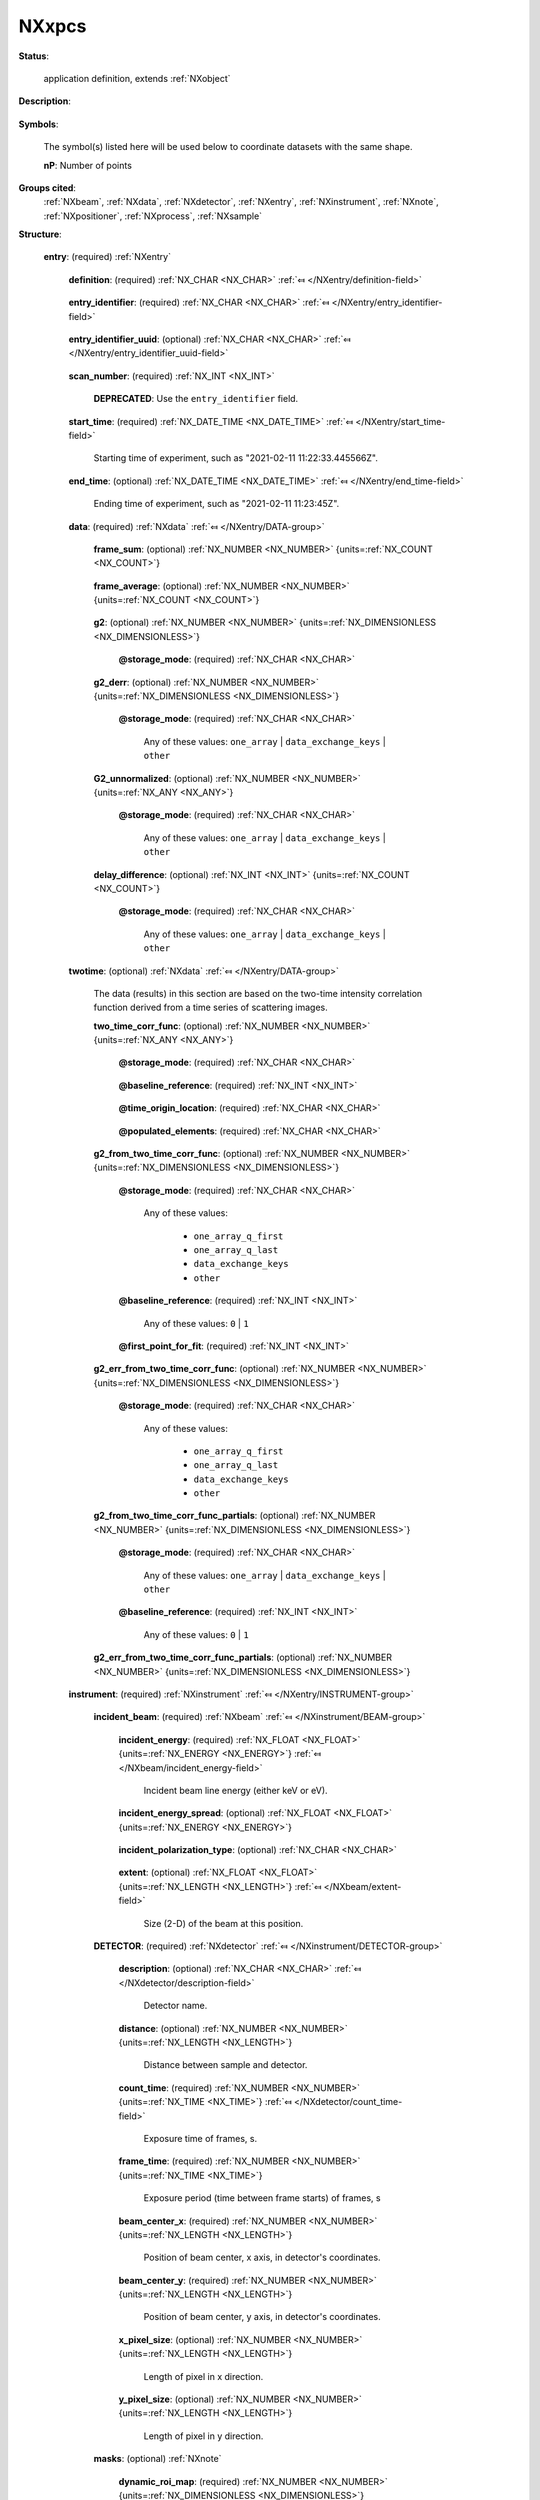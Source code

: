 .. auto-generated by dev_tools.docs.nxdl from the NXDL source contributed_definitions/NXxpcs.nxdl.xml -- DO NOT EDIT

.. index::
    ! NXxpcs (application definition)
    ! xpcs (application definition)
    see: xpcs (application definition); NXxpcs

.. _NXxpcs:

======
NXxpcs
======

**Status**:

  application definition, extends :ref:`NXobject`

**Description**:

  .. collapse:: X-ray Photon Correlation Spectroscopy (XPCS) data (results). ...

      X-ray Photon Correlation Spectroscopy (XPCS) data (results).

      The purpose of ``NXxpcs`` is to document and communicate an accepted vernacular for various XPCS results data
      in order to support development of community software tools.  The definition presented here only
      represents a starting point and contains fields that a common software tool should support for
      community acceptance.

      Additional fields may be added to XPCS results file (either formally or informally).  It is expected
      that this XPCS data will be part of multi-modal data set that could involve e.g., :ref:`NXcanSAS` or
      1D and/or 2D data.

**Symbols**:

  The symbol(s) listed here will be used below to coordinate datasets with the same shape.

  **nP**: Number of points

**Groups cited**:
  :ref:`NXbeam`, :ref:`NXdata`, :ref:`NXdetector`, :ref:`NXentry`, :ref:`NXinstrument`, :ref:`NXnote`, :ref:`NXpositioner`, :ref:`NXprocess`, :ref:`NXsample`

.. index:: NXentry (base class); used in application definition, NXdata (base class); used in application definition, NXinstrument (base class); used in application definition, NXbeam (base class); used in application definition, NXdetector (base class); used in application definition, NXnote (base class); used in application definition, NXsample (base class); used in application definition, NXpositioner (base class); used in application definition, NXprocess (base class); used in application definition

**Structure**:

  .. _/NXxpcs/entry-group:

  **entry**: (required) :ref:`NXentry` 


    .. _/NXxpcs/entry/definition-field:

    .. index:: definition (field)

    **definition**: (required) :ref:`NX_CHAR <NX_CHAR>` :ref:`⤆ </NXentry/definition-field>`

      .. collapse:: Official NeXus NXDL schema to which this file conforms ...

          Official NeXus NXDL schema to which this file conforms

          Obligatory value: ``NXxpcs``

    .. _/NXxpcs/entry/entry_identifier-field:

    .. index:: entry_identifier (field)

    **entry_identifier**: (required) :ref:`NX_CHAR <NX_CHAR>` :ref:`⤆ </NXentry/entry_identifier-field>`

      .. collapse:: **Locally** unique identifier for the experiment (a.k.a. run or scan). ...

          **Locally** unique identifier for the experiment (a.k.a. run or scan).

          * For bluesky users, this is the run's `"scan_id"`.
          * For SPEC users, this is the scan number (``SCAN_N``).

    .. _/NXxpcs/entry/entry_identifier_uuid-field:

    .. index:: entry_identifier_uuid (field)

    **entry_identifier_uuid**: (optional) :ref:`NX_CHAR <NX_CHAR>` :ref:`⤆ </NXentry/entry_identifier_uuid-field>`

      .. collapse:: (optional) UUID identifier for this entry. ...

          (optional) UUID identifier for this entry.

          See the `UUID standard <https://www.rfc-editor.org/rfc/rfc4122.html>`__ (or
          `wikipedia <https://en.wikipedia.org/wiki/Universally_unique_identifier>`__)
          for more information.

          * For `bluesky <https://blueskyproject.io/>`__ users, this is the
            run's `"uid"` and is expected for that application.
          * Typically, `SPEC <https://certif.com/content/spec/>`__ users will
            not use this field without further engineering.

    .. _/NXxpcs/entry/scan_number-field:

    .. index:: scan_number (field)

    **scan_number**: (required) :ref:`NX_INT <NX_INT>` 


      .. index:: deprecated


      **DEPRECATED**: Use the ``entry_identifier`` field.

      .. collapse:: Scan number (must be an integer). ...

          Scan number (must be an integer).

          NOTE: Link to collection_identifier.

    .. _/NXxpcs/entry/start_time-field:

    .. index:: start_time (field)

    **start_time**: (required) :ref:`NX_DATE_TIME <NX_DATE_TIME>` :ref:`⤆ </NXentry/start_time-field>`

      Starting time of experiment, such as "2021-02-11 11:22:33.445566Z".

    .. _/NXxpcs/entry/end_time-field:

    .. index:: end_time (field)

    **end_time**: (optional) :ref:`NX_DATE_TIME <NX_DATE_TIME>` :ref:`⤆ </NXentry/end_time-field>`

      Ending time of experiment, such as "2021-02-11 11:23:45Z".

    .. _/NXxpcs/entry/data-group:

    **data**: (required) :ref:`NXdata` :ref:`⤆ </NXentry/DATA-group>`

      .. collapse:: The results data captured here are most commonly required for high throughpu ...

          The results data captured here are most commonly required for high throughput, equilibrium dynamics experiments. Data (results)
          describing on-equilibrium dynamics consume more memory resources so these data are separated.

      .. _/NXxpcs/entry/data/frame_sum-field:

      .. index:: frame_sum (field)

      **frame_sum**: (optional) :ref:`NX_NUMBER <NX_NUMBER>` {units=\ :ref:`NX_COUNT <NX_COUNT>`} 

        .. collapse:: Two-dimensional summation along the frames stack. ...

            Two-dimensional summation along the frames stack.

            sum of intensity v. time (in the units of "frames")

      .. _/NXxpcs/entry/data/frame_average-field:

      .. index:: frame_average (field)

      **frame_average**: (optional) :ref:`NX_NUMBER <NX_NUMBER>` {units=\ :ref:`NX_COUNT <NX_COUNT>`} 

        .. collapse:: Two-dimensional average along the frames stack. ...

            Two-dimensional average along the frames stack.

            average intensity v. time (in the units of "frames")

      .. _/NXxpcs/entry/data/g2-field:

      .. index:: g2 (field)

      **g2**: (optional) :ref:`NX_NUMBER <NX_NUMBER>` {units=\ :ref:`NX_DIMENSIONLESS <NX_DIMENSIONLESS>`} 

        .. collapse:: normalized intensity auto-correlation function, see Lumma, Rev. Sci. Instr ...

            normalized intensity auto-correlation function, see Lumma, Rev. Sci. Instr. (2000), Eq 1

            ..  math:: g_2(\boldsymbol Q,t) = \frac{ \langle I(\boldsymbol Q,t\prime) I(\boldsymbol Q,t\prime + t) \rangle }{ \langle I(\boldsymbol Q,t\prime)\rangle^2 }; t > 0

            Typically, :math:`g_2` is a quantity calculated for a group of pixels representing a specific
            region of reciprocal space.  These groupings, or bins, are generically described as :math:`q`. Some
            open-source XPCS libraries refer to these bins as "rois", which are not to be confused with
            EPICS AreaDetector ROI. See usage guidelines for q_lists and roi_maps within a mask.  [#]_

            In short, :math:`g_2` should be ordered according to the roi_map value.  In principle, any format is acceptable if
            the data and its axes are self-describing as per NeXus recommendations. However, the data is preferred in one
            of the following two formats:

            * iterable list of linked files (or keys) for each :math:`g_2` with 1 file (key) per :math:`q`, where `q` is called by the nth roi_map value
            * 2D array [#]_ with shape (:math:`g_2`, :math:`q`), where `q` is represented by the nth roi_map value, not the value `q` value

            Note it is expected that "g2" and all quantities following it will be of the same length.

            Other formats are acceptable with sufficient axes description.

            See references below for related implementation information:

            .. [#] mask: ``NXxpcs:/entry/instrument/masks-group``
            .. [#] NeXus 2-D data and axes: https://manual.nexusformat.org/classes/base_classes/NXdata.html#nxdata

        .. _/NXxpcs/entry/data/g2@storage_mode-attribute:

        .. index:: storage_mode (field attribute)

        **@storage_mode**: (required) :ref:`NX_CHAR <NX_CHAR>` 

          .. collapse:: storage_mode describes the format of the data to be loaded ...

              storage_mode describes the format of the data to be loaded

              We encourage the documentation of other formats not represented here.

              * one array representing entire data set ("one_array")
              * data exchange format with each key representing one ``q`` by its corresponding roi_map value ("data_exchange_keys")

              Any of these values: ``one_array`` | ``data_exchange_keys`` | ``other``

      .. _/NXxpcs/entry/data/g2_derr-field:

      .. index:: g2_derr (field)

      **g2_derr**: (optional) :ref:`NX_NUMBER <NX_NUMBER>` {units=\ :ref:`NX_DIMENSIONLESS <NX_DIMENSIONLESS>`} 

        .. collapse:: error values for the :math:`g_2` values. ...

            error values for the :math:`g_2` values.

            The derivation of the error is left up to the implemented code. Symmetric error will be
            expected (:math:`\pm` error).  The data should be in the same format as ``g2``.

        .. _/NXxpcs/entry/data/g2_derr@storage_mode-attribute:

        .. index:: storage_mode (field attribute)

        **@storage_mode**: (required) :ref:`NX_CHAR <NX_CHAR>` 


          Any of these values: ``one_array`` | ``data_exchange_keys`` | ``other``

      .. _/NXxpcs/entry/data/G2_unnormalized-field:

      .. index:: G2_unnormalized (field)

      **G2_unnormalized**: (optional) :ref:`NX_NUMBER <NX_NUMBER>` {units=\ :ref:`NX_ANY <NX_ANY>`} 

        .. collapse:: unnormalized intensity auto-correlation function. ...

            unnormalized intensity auto-correlation function.

            Specifically, ``g2`` without the denominator.  The data should be in the same format as ``g2``.


        .. _/NXxpcs/entry/data/G2_unnormalized@storage_mode-attribute:

        .. index:: storage_mode (field attribute)

        **@storage_mode**: (required) :ref:`NX_CHAR <NX_CHAR>` 


          Any of these values: ``one_array`` | ``data_exchange_keys`` | ``other``

      .. _/NXxpcs/entry/data/delay_difference-field:

      .. index:: delay_difference (field)

      **delay_difference**: (optional) :ref:`NX_INT <NX_INT>` {units=\ :ref:`NX_COUNT <NX_COUNT>`} 

        .. collapse:: delay_difference (also known as delay or lag step) ...

            delay_difference (also known as delay or lag step)

            This is quantized difference so that the "step" between two consecutive
            frames is one frame (or step ``= dt = 1 frame``)

            It is the "quantized" delay time corresponding to the ``g2`` values.

            The unit of delay_differences is ``NX_INT`` for units of frames (i.e., integers) preferred,
            refer to :ref:`NXdetector` for conversion to time units.

        .. _/NXxpcs/entry/data/delay_difference@storage_mode-attribute:

        .. index:: storage_mode (field attribute)

        **@storage_mode**: (required) :ref:`NX_CHAR <NX_CHAR>` 


          Any of these values: ``one_array`` | ``data_exchange_keys`` | ``other``

    .. _/NXxpcs/entry/twotime-group:

    **twotime**: (optional) :ref:`NXdata` :ref:`⤆ </NXentry/DATA-group>`

      The data (results) in this section are based on the two-time intensity correlation function derived from a time series of scattering images.

      .. _/NXxpcs/entry/twotime/two_time_corr_func-field:

      .. index:: two_time_corr_func (field)

      **two_time_corr_func**: (optional) :ref:`NX_NUMBER <NX_NUMBER>` {units=\ :ref:`NX_ANY <NX_ANY>`} 

        .. collapse:: two-time correlation of speckle intensity for a given q-bin or roi (repres ...

            two-time correlation of speckle intensity for a given q-bin or roi (represented by the nth roi_map value)

            See Fluerasu, Phys Rev E (2007), Eq 1 and Sutton, Optics Express (2003) for an early
            description applied to X-ray scattering:

            .. math:: C(\boldsymbol Q, t_1, t_2) = \frac{ \langle I(\boldsymbol Q, t_1)I(\boldsymbol Q, t_2)\rangle }{ \langle I(\boldsymbol Q,t_1)\rangle \langle I(\boldsymbol Q,t_2)\rangle }

            in which time is quantized by frames. In principle, any data format is acceptable if
            the data and its axes are self-describing as per NeXus recommendations. However, the data is preferred in one
            of the following two formats:

            * iterable list of linked files (or keys) for each q-bin called by the nth roi_map value. data for each bin is a 2D array
            * 3D array with shape (frames, frames, q) or (q, frames, frames), where :math:`q` is represented by the nth roi_map value, not the value `q` value

            The computation of this result can be customized.  These customizations can affect subsequently derived results (below).  The
            following attributes will be used to manage the customization.

            * Other normalization methods may be applied, but the method will not be specified in this
              definition. Some of these normalization methods result in a baseline value of ``0``, not ``1``.

            * The various software libraries use different programming languages.  Therefore, we need to
              specify the ``time = 0`` origin location of the 2D array for each :math:`q`.

            * A method to reduce data storage needs is to only record half of the 2D array by populating
              array elements above or below the array diagonal.


        .. _/NXxpcs/entry/twotime/two_time_corr_func@storage_mode-attribute:

        .. index:: storage_mode (field attribute)

        **@storage_mode**: (required) :ref:`NX_CHAR <NX_CHAR>` 

          .. collapse:: storage_mode describes the format of the data to be loaded ...

              storage_mode describes the format of the data to be loaded

              We encourage the documention of other formats represented here.

              Any of these values:

                * ``one_array_q_first``

                * ``one_array_q_last``

                * ``data_exchange_keys``

                * ``other``


        .. _/NXxpcs/entry/twotime/two_time_corr_func@baseline_reference-attribute:

        .. index:: baseline_reference (field attribute)

        **@baseline_reference**: (required) :ref:`NX_INT <NX_INT>` 

          .. collapse:: baseline is the expected value of a full decorrelation ...

              baseline is the expected value of a full decorrelation

              The baseline is a constant value added to the functional form of the auto-correlation
              function. This value is required.

              Any of these values: ``0`` | ``1``

        .. _/NXxpcs/entry/twotime/two_time_corr_func@time_origin_location-attribute:

        .. index:: time_origin_location (field attribute)

        **@time_origin_location**: (required) :ref:`NX_CHAR <NX_CHAR>` 

          .. collapse:: time_origin_location is the location of the origin ...

              time_origin_location is the location of the origin

              Any of these values: ``upper_left`` | ``lower_left``

        .. _/NXxpcs/entry/twotime/two_time_corr_func@populated_elements-attribute:

        .. index:: populated_elements (field attribute)

        **@populated_elements**: (required) :ref:`NX_CHAR <NX_CHAR>` 

          .. collapse:: populated_elements describe the elements of the 2D array that are popula ...

              populated_elements describe the elements of the 2D array that are populated with data

              Any of these values: ``all`` | ``upper_half`` | ``lower_half``

      .. _/NXxpcs/entry/twotime/g2_from_two_time_corr_func-field:

      .. index:: g2_from_two_time_corr_func (field)

      **g2_from_two_time_corr_func**: (optional) :ref:`NX_NUMBER <NX_NUMBER>` {units=\ :ref:`NX_DIMENSIONLESS <NX_DIMENSIONLESS>`} 

        .. collapse:: frame weighted average along the diagonal direction in ``two_time_corr_fun ...

            frame weighted average along the diagonal direction in ``two_time_corr_func``

            The data format and description should be consistent with that found in "/NXxpcs/entry/data/g2"

            * iterable list of linked files for each :math:`g_2` with 1 file per :math:`q`
            * 2D array with shape (:math:`g_2`, :math:`q`)

            Note that delay_difference is not included here because it is derived from the shape of
            extracted :math:`g_2` because all frames are considered, which is not necessarily the case for :math:`g_2`.

            The computation of this result can be customized.  The customization can affect the fitting required to extract quantitative results.  The
            following attributes will be used to manage the customization.


        .. _/NXxpcs/entry/twotime/g2_from_two_time_corr_func@storage_mode-attribute:

        .. index:: storage_mode (field attribute)

        **@storage_mode**: (required) :ref:`NX_CHAR <NX_CHAR>` 


          Any of these values:

            * ``one_array_q_first``

            * ``one_array_q_last``

            * ``data_exchange_keys``

            * ``other``


        .. _/NXxpcs/entry/twotime/g2_from_two_time_corr_func@baseline_reference-attribute:

        .. index:: baseline_reference (field attribute)

        **@baseline_reference**: (required) :ref:`NX_INT <NX_INT>` 


          Any of these values: ``0`` | ``1``

        .. _/NXxpcs/entry/twotime/g2_from_two_time_corr_func@first_point_for_fit-attribute:

        .. index:: first_point_for_fit (field attribute)

        **@first_point_for_fit**: (required) :ref:`NX_INT <NX_INT>` 

          .. collapse:: first_point_for_fit describes if the first point should or should not be ...

              first_point_for_fit describes if the first point should or should not be used in fitting the functional form of the dynamics to extract quantitative time-scale information.

              The first_point_for_fit is True ("1") or False ("0"). This value is required.

              Any of these values: ``0`` | ``1``

      .. _/NXxpcs/entry/twotime/g2_err_from_two_time_corr_func-field:

      .. index:: g2_err_from_two_time_corr_func (field)

      **g2_err_from_two_time_corr_func**: (optional) :ref:`NX_NUMBER <NX_NUMBER>` {units=\ :ref:`NX_DIMENSIONLESS <NX_DIMENSIONLESS>`} 

        .. collapse:: error values for the :math:`g_2` values. ...

            error values for the :math:`g_2` values.

            The derivation of the error is left up to the implemented code. Symmetric error will be
            expected (:math:`\pm` error).

        .. _/NXxpcs/entry/twotime/g2_err_from_two_time_corr_func@storage_mode-attribute:

        .. index:: storage_mode (field attribute)

        **@storage_mode**: (required) :ref:`NX_CHAR <NX_CHAR>` 


          Any of these values:

            * ``one_array_q_first``

            * ``one_array_q_last``

            * ``data_exchange_keys``

            * ``other``


      .. _/NXxpcs/entry/twotime/g2_from_two_time_corr_func_partials-field:

      .. index:: g2_from_two_time_corr_func_partials (field)

      **g2_from_two_time_corr_func_partials**: (optional) :ref:`NX_NUMBER <NX_NUMBER>` {units=\ :ref:`NX_DIMENSIONLESS <NX_DIMENSIONLESS>`} 

        .. collapse:: subset of frame weighted average along the diagonal direction in ``two_tim ...

            subset of frame weighted average along the diagonal direction in ``two_time_corr_func``

            Time slicing along the diagonal can be very sophisticated.  This entry currently assumes
            equal frame-binning. The data formats are highly dependent on the implantation of various analysis libraries.
            In principle, any data format is acceptable if the data and its axes are self describing as per NeXus
            recommendations. However, the data is preferred in one of the following two formats:

            * iterable list of linked files (or keys) for each partial :math:`g_2` of each q-bin represented by the roi_map value
            * 3D array with shape (:math:`g_2`, :math:`q`, nth_partial)

            Note that delay_difference is not included here because it is derived from the shape of
            extracted :math:`g_2`.


        .. _/NXxpcs/entry/twotime/g2_from_two_time_corr_func_partials@storage_mode-attribute:

        .. index:: storage_mode (field attribute)

        **@storage_mode**: (required) :ref:`NX_CHAR <NX_CHAR>` 


          Any of these values: ``one_array`` | ``data_exchange_keys`` | ``other``

        .. _/NXxpcs/entry/twotime/g2_from_two_time_corr_func_partials@baseline_reference-attribute:

        .. index:: baseline_reference (field attribute)

        **@baseline_reference**: (required) :ref:`NX_INT <NX_INT>` 


          Any of these values: ``0`` | ``1``

      .. _/NXxpcs/entry/twotime/g2_err_from_two_time_corr_func_partials-field:

      .. index:: g2_err_from_two_time_corr_func_partials (field)

      **g2_err_from_two_time_corr_func_partials**: (optional) :ref:`NX_NUMBER <NX_NUMBER>` {units=\ :ref:`NX_DIMENSIONLESS <NX_DIMENSIONLESS>`} 

        .. collapse:: error values for the :math:`g_2` values. ...

            error values for the :math:`g_2` values.

            The derivation of the error is left up to the implemented code. Symmetric error will be
            expected (:math:`\pm` error).

    .. _/NXxpcs/entry/instrument-group:

    **instrument**: (required) :ref:`NXinstrument` :ref:`⤆ </NXentry/INSTRUMENT-group>`

      .. collapse:: XPCS instrument Metadata. ...

          XPCS instrument Metadata.

          Objects can be entered here directly or linked from other
          objects in the NeXus file (such as within ``/entry/instrument``).

      .. _/NXxpcs/entry/instrument/incident_beam-group:

      **incident_beam**: (required) :ref:`NXbeam` :ref:`⤆ </NXinstrument/BEAM-group>`


        .. _/NXxpcs/entry/instrument/incident_beam/incident_energy-field:

        .. index:: incident_energy (field)

        **incident_energy**: (required) :ref:`NX_FLOAT <NX_FLOAT>` {units=\ :ref:`NX_ENERGY <NX_ENERGY>`} :ref:`⤆ </NXbeam/incident_energy-field>`

          Incident beam line energy (either keV or eV).

        .. _/NXxpcs/entry/instrument/incident_beam/incident_energy_spread-field:

        .. index:: incident_energy_spread (field)

        **incident_energy_spread**: (optional) :ref:`NX_FLOAT <NX_FLOAT>` {units=\ :ref:`NX_ENERGY <NX_ENERGY>`} 

          .. collapse:: Spread of incident beam line energy (either keV or eV). This quantity is ...

              Spread of incident beam line energy (either keV or eV). This quantity is otherwise known
              as the energy resolution, which is related to the longitudinal coherence length.

        .. _/NXxpcs/entry/instrument/incident_beam/incident_polarization_type-field:

        .. index:: incident_polarization_type (field)

        **incident_polarization_type**: (optional) :ref:`NX_CHAR <NX_CHAR>` 

          .. collapse:: Terse description of the incident beam polarization. ...

              Terse description of the incident beam polarization.

              The value can be plain text, such as ``vertical``, ``C+``,
              ``circular left``.

        .. _/NXxpcs/entry/instrument/incident_beam/extent-field:

        .. index:: extent (field)

        **extent**: (optional) :ref:`NX_FLOAT <NX_FLOAT>` {units=\ :ref:`NX_LENGTH <NX_LENGTH>`} :ref:`⤆ </NXbeam/extent-field>`

          Size (2-D) of the beam at this position.

      .. _/NXxpcs/entry/instrument/DETECTOR-group:

      **DETECTOR**: (required) :ref:`NXdetector` :ref:`⤆ </NXinstrument/DETECTOR-group>`

        .. collapse:: XPCS data is typically produced by area detector (likely EPICS AreaDetecto ...

            XPCS data is typically produced by area detector (likely EPICS AreaDetector) as a stack of 2D images. Sometimes
            this data is represented in different ways (sparse arrays or photon event list), but this detail
            is left to the analysis software.  Therefore, we only include requirements based on full array data.

            We note that the image origin (pixel coordinates (0,0)) are found at the top left of a single 2D image array. This
            is the standard expected by Coherent X-ray Imaging Data Bank. [#]_
            See CXI version 1.6 and Maia, Nature Methods (2012).  This seems to be consistent with matplotlib and
            the practiced implementation of EPICS AreaDetector.  However, some exceptions may exists in the CXI
            documentation (See Fig 11 vs Fig 12).

            Additionally, not all :ref:`NXdetector` dependencies are inherited from AreaDetector or other control systems. ``frame_time`` is used to
            convert ``delay_difference`` to seconds.  ``frame_time`` field could be missing from AreaDetector or may
            either be `acquire_period` or `acquire_time`, depending on the detector model and the local implementation.

            .. [#] Coherent X-ray Imaging Data Bank: https://cxidb.org/cxi.html

        .. _/NXxpcs/entry/instrument/DETECTOR/description-field:

        .. index:: description (field)

        **description**: (optional) :ref:`NX_CHAR <NX_CHAR>` :ref:`⤆ </NXdetector/description-field>`

          Detector name.

        .. _/NXxpcs/entry/instrument/DETECTOR/distance-field:

        .. index:: distance (field)

        **distance**: (optional) :ref:`NX_NUMBER <NX_NUMBER>` {units=\ :ref:`NX_LENGTH <NX_LENGTH>`} 

          Distance between sample and detector.

        .. _/NXxpcs/entry/instrument/DETECTOR/count_time-field:

        .. index:: count_time (field)

        **count_time**: (required) :ref:`NX_NUMBER <NX_NUMBER>` {units=\ :ref:`NX_TIME <NX_TIME>`} :ref:`⤆ </NXdetector/count_time-field>`

          Exposure time of frames, s.

        .. _/NXxpcs/entry/instrument/DETECTOR/frame_time-field:

        .. index:: frame_time (field)

        **frame_time**: (required) :ref:`NX_NUMBER <NX_NUMBER>` {units=\ :ref:`NX_TIME <NX_TIME>`} 

          Exposure period (time between frame starts) of frames, s

        .. _/NXxpcs/entry/instrument/DETECTOR/beam_center_x-field:

        .. index:: beam_center_x (field)

        **beam_center_x**: (required) :ref:`NX_NUMBER <NX_NUMBER>` {units=\ :ref:`NX_LENGTH <NX_LENGTH>`} 

          Position of beam center, x axis, in detector's coordinates.

        .. _/NXxpcs/entry/instrument/DETECTOR/beam_center_y-field:

        .. index:: beam_center_y (field)

        **beam_center_y**: (required) :ref:`NX_NUMBER <NX_NUMBER>` {units=\ :ref:`NX_LENGTH <NX_LENGTH>`} 

          Position of beam center, y axis, in detector's coordinates.

        .. _/NXxpcs/entry/instrument/DETECTOR/x_pixel_size-field:

        .. index:: x_pixel_size (field)

        **x_pixel_size**: (optional) :ref:`NX_NUMBER <NX_NUMBER>` {units=\ :ref:`NX_LENGTH <NX_LENGTH>`} 

          Length of pixel in x direction.

        .. _/NXxpcs/entry/instrument/DETECTOR/y_pixel_size-field:

        .. index:: y_pixel_size (field)

        **y_pixel_size**: (optional) :ref:`NX_NUMBER <NX_NUMBER>` {units=\ :ref:`NX_LENGTH <NX_LENGTH>`} 

          Length of pixel in y direction.

      .. _/NXxpcs/entry/instrument/masks-group:

      **masks**: (optional) :ref:`NXnote` 

        .. collapse:: Data masks or mappings to regions of interest (roi) for specific :math:`Q` ...

            Data masks or mappings to regions of interest (roi) for specific :math:`Q` values

            Fields in this ``masks`` group describe regions of interest
            in the data by either a mask to select pixels or to associate
            a *map* of rois with a (one-dimensional) *list* of values.

            "roi_maps" provide for representation of pixel binning that are arbitrary and irregular,
            which is geometry scattering agnostic and most flexible. The maps work as a labeled array for N rois.

            "Dynamic" represents quantities directly related to XPCS and NXxcps/entry/data and
            NXxpcs/entry/two_time.

            "Static" refers to finer binning used for computation not strictly used for the final
            XPCS results. Implementation of _static_ binning is left for individual libraries to
            document.  We encourage usage of :ref:`NXcanSAS` to represent standard SAXS results or
            development of new NeXus definitions for GI-SAXS or other reciprocal space
            intensity mapping.

        .. _/NXxpcs/entry/instrument/masks/dynamic_roi_map-field:

        .. index:: dynamic_roi_map (field)

        **dynamic_roi_map**: (required) :ref:`NX_NUMBER <NX_NUMBER>` {units=\ :ref:`NX_DIMENSIONLESS <NX_DIMENSIONLESS>`} 

          .. collapse:: roi index array or labeled array ...

              roi index array or labeled array

              The values of this mask index (or map to) the :math:`Q` value from the
              the ``dynamic_q_list`` field. Not that the value of ``0`` represents in-action. XPCS computations
              are performed on all pixels with a value > 0.

              The ``units`` attribute should be set to ``"au"``
              indicating arbitrary units.

        .. _/NXxpcs/entry/instrument/masks/dynamic_q_list-field:

        .. index:: dynamic_q_list (field)

        **dynamic_q_list**: (optional) :ref:`NX_NUMBER <NX_NUMBER>` {units=\ :ref:`NX_PER_LENGTH <NX_PER_LENGTH>`} 

          .. collapse:: 1-D list of :math:`Q` values, one for each roi index value. ...

              1-D list of :math:`Q` values, one for each roi index value.

              List order is determined by the index value of the associated roi map starting at ``1``.

              The only requirement for the list is that it may be iterable. Some expected formats are:

              * iterable list of floats (i.e., :math:`Q(r)`)
              * iterable list of tuples (i.e., :math:`Q(r)`, :math:`\varphi`), but preferable use the seperate :math:`\varphi` field below
              * iterable list of tuples (e.g., (H, K, L); (qx, qy, qz); (horizontal_pixel, vertical_pixel))
              * iterable list of integers (for Nth roi_map value) or strings

              This format is chosen because results plotting packages are not common and simple I/O is required by end user.
              The lists can be accessed as lists, arrays or via keys

        .. _/NXxpcs/entry/instrument/masks/dynamic_phi_list-field:

        .. index:: dynamic_phi_list (field)

        **dynamic_phi_list**: (optional) :ref:`NX_NUMBER <NX_NUMBER>` {units=\ :ref:`NX_PER_LENGTH <NX_PER_LENGTH>`} 

          .. collapse:: Array of :math:`\varphi` value for each pixel. ...

              Array of :math:`\varphi` value for each pixel.

              List order is determined by the index value of the associated roi map starting at ``1``.

        .. _/NXxpcs/entry/instrument/masks/static_roi_map-field:

        .. index:: static_roi_map (field)

        **static_roi_map**: (optional) :ref:`NX_NUMBER <NX_NUMBER>` {units=\ :ref:`NX_DIMENSIONLESS <NX_DIMENSIONLESS>`} 

          .. collapse:: roi index array. ...

              roi index array.

              The values of this mask index the :math:`|Q|` value from the
              the ``static_q_list`` field.

              The ``units`` attribute should be set to ``"au"``
              indicating arbitrary units.

        .. _/NXxpcs/entry/instrument/masks/static_q_list-field:

        .. index:: static_q_list (field)

        **static_q_list**: (optional) :ref:`NX_NUMBER <NX_NUMBER>` {units=\ :ref:`NX_PER_LENGTH <NX_PER_LENGTH>`} 

          1-D list of :math:`|Q|` values, 1 for each roi.

    .. _/NXxpcs/entry/sample-group:

    **sample**: (optional) :ref:`NXsample` :ref:`⤆ </NXentry/SAMPLE-group>`


      .. _/NXxpcs/entry/sample/temperature_set-field:

      .. index:: temperature_set (field)

      **temperature_set**: (optional) :ref:`NX_NUMBER <NX_NUMBER>` {units=\ :ref:`NX_TEMPERATURE <NX_TEMPERATURE>`} 

        Sample temperature setpoint, (C or K).

      .. _/NXxpcs/entry/sample/temperature-field:

      .. index:: temperature (field)

      **temperature**: (optional) :ref:`NX_NUMBER <NX_NUMBER>` {units=\ :ref:`NX_TEMPERATURE <NX_TEMPERATURE>`} 

        Sample temperature actual, (C or K).

      .. _/NXxpcs/entry/sample/position_x-group:

      **position_x**: (optional) :ref:`NXpositioner` :ref:`⤆ </NXsample/POSITIONER-group>`


      .. _/NXxpcs/entry/sample/position_y-group:

      **position_y**: (optional) :ref:`NXpositioner` :ref:`⤆ </NXsample/POSITIONER-group>`


      .. _/NXxpcs/entry/sample/position_z-group:

      **position_z**: (optional) :ref:`NXpositioner` :ref:`⤆ </NXsample/POSITIONER-group>`


    .. _/NXxpcs/entry/NOTE-group:

    **NOTE**: (optional) :ref:`NXnote` 

      .. collapse:: Any other notes. ...

          Any other notes.

          NAME: The NeXus convention, to use all upper case
          to indicate the name (here ``NOTE``), is left to the file
          writer.  In our case, follow the suggested name
          pattern and sequence: note_1, note_2, note_3, ...
          Start with ``note_1`` if the first one, otherwise
          pick the next number in this sequence.

  .. _/NXxpcs/PROCESS-group:

  **PROCESS**: (required) :ref:`NXprocess` 

    Describe the computation process that produced these results.


Hypertext Anchors
-----------------

List of hypertext anchors for all groups, fields,
attributes, and links defined in this class.


* :ref:`/NXxpcs/entry-group </NXxpcs/entry-group>`
* :ref:`/NXxpcs/entry/data-group </NXxpcs/entry/data-group>`
* :ref:`/NXxpcs/entry/data/delay_difference-field </NXxpcs/entry/data/delay_difference-field>`
* :ref:`/NXxpcs/entry/data/delay_difference@storage_mode-attribute </NXxpcs/entry/data/delay_difference@storage_mode-attribute>`
* :ref:`/NXxpcs/entry/data/frame_average-field </NXxpcs/entry/data/frame_average-field>`
* :ref:`/NXxpcs/entry/data/frame_sum-field </NXxpcs/entry/data/frame_sum-field>`
* :ref:`/NXxpcs/entry/data/g2-field </NXxpcs/entry/data/g2-field>`
* :ref:`/NXxpcs/entry/data/g2@storage_mode-attribute </NXxpcs/entry/data/g2@storage_mode-attribute>`
* :ref:`/NXxpcs/entry/data/g2_derr-field </NXxpcs/entry/data/g2_derr-field>`
* :ref:`/NXxpcs/entry/data/g2_derr@storage_mode-attribute </NXxpcs/entry/data/g2_derr@storage_mode-attribute>`
* :ref:`/NXxpcs/entry/data/G2_unnormalized-field </NXxpcs/entry/data/G2_unnormalized-field>`
* :ref:`/NXxpcs/entry/data/G2_unnormalized@storage_mode-attribute </NXxpcs/entry/data/G2_unnormalized@storage_mode-attribute>`
* :ref:`/NXxpcs/entry/definition-field </NXxpcs/entry/definition-field>`
* :ref:`/NXxpcs/entry/end_time-field </NXxpcs/entry/end_time-field>`
* :ref:`/NXxpcs/entry/entry_identifier-field </NXxpcs/entry/entry_identifier-field>`
* :ref:`/NXxpcs/entry/entry_identifier_uuid-field </NXxpcs/entry/entry_identifier_uuid-field>`
* :ref:`/NXxpcs/entry/instrument-group </NXxpcs/entry/instrument-group>`
* :ref:`/NXxpcs/entry/instrument/DETECTOR-group </NXxpcs/entry/instrument/DETECTOR-group>`
* :ref:`/NXxpcs/entry/instrument/DETECTOR/beam_center_x-field </NXxpcs/entry/instrument/DETECTOR/beam_center_x-field>`
* :ref:`/NXxpcs/entry/instrument/DETECTOR/beam_center_y-field </NXxpcs/entry/instrument/DETECTOR/beam_center_y-field>`
* :ref:`/NXxpcs/entry/instrument/DETECTOR/count_time-field </NXxpcs/entry/instrument/DETECTOR/count_time-field>`
* :ref:`/NXxpcs/entry/instrument/DETECTOR/description-field </NXxpcs/entry/instrument/DETECTOR/description-field>`
* :ref:`/NXxpcs/entry/instrument/DETECTOR/distance-field </NXxpcs/entry/instrument/DETECTOR/distance-field>`
* :ref:`/NXxpcs/entry/instrument/DETECTOR/frame_time-field </NXxpcs/entry/instrument/DETECTOR/frame_time-field>`
* :ref:`/NXxpcs/entry/instrument/DETECTOR/x_pixel_size-field </NXxpcs/entry/instrument/DETECTOR/x_pixel_size-field>`
* :ref:`/NXxpcs/entry/instrument/DETECTOR/y_pixel_size-field </NXxpcs/entry/instrument/DETECTOR/y_pixel_size-field>`
* :ref:`/NXxpcs/entry/instrument/incident_beam-group </NXxpcs/entry/instrument/incident_beam-group>`
* :ref:`/NXxpcs/entry/instrument/incident_beam/extent-field </NXxpcs/entry/instrument/incident_beam/extent-field>`
* :ref:`/NXxpcs/entry/instrument/incident_beam/incident_energy-field </NXxpcs/entry/instrument/incident_beam/incident_energy-field>`
* :ref:`/NXxpcs/entry/instrument/incident_beam/incident_energy_spread-field </NXxpcs/entry/instrument/incident_beam/incident_energy_spread-field>`
* :ref:`/NXxpcs/entry/instrument/incident_beam/incident_polarization_type-field </NXxpcs/entry/instrument/incident_beam/incident_polarization_type-field>`
* :ref:`/NXxpcs/entry/instrument/masks-group </NXxpcs/entry/instrument/masks-group>`
* :ref:`/NXxpcs/entry/instrument/masks/dynamic_phi_list-field </NXxpcs/entry/instrument/masks/dynamic_phi_list-field>`
* :ref:`/NXxpcs/entry/instrument/masks/dynamic_q_list-field </NXxpcs/entry/instrument/masks/dynamic_q_list-field>`
* :ref:`/NXxpcs/entry/instrument/masks/dynamic_roi_map-field </NXxpcs/entry/instrument/masks/dynamic_roi_map-field>`
* :ref:`/NXxpcs/entry/instrument/masks/static_q_list-field </NXxpcs/entry/instrument/masks/static_q_list-field>`
* :ref:`/NXxpcs/entry/instrument/masks/static_roi_map-field </NXxpcs/entry/instrument/masks/static_roi_map-field>`
* :ref:`/NXxpcs/entry/NOTE-group </NXxpcs/entry/NOTE-group>`
* :ref:`/NXxpcs/entry/sample-group </NXxpcs/entry/sample-group>`
* :ref:`/NXxpcs/entry/sample/position_x-group </NXxpcs/entry/sample/position_x-group>`
* :ref:`/NXxpcs/entry/sample/position_y-group </NXxpcs/entry/sample/position_y-group>`
* :ref:`/NXxpcs/entry/sample/position_z-group </NXxpcs/entry/sample/position_z-group>`
* :ref:`/NXxpcs/entry/sample/temperature-field </NXxpcs/entry/sample/temperature-field>`
* :ref:`/NXxpcs/entry/sample/temperature_set-field </NXxpcs/entry/sample/temperature_set-field>`
* :ref:`/NXxpcs/entry/scan_number-field </NXxpcs/entry/scan_number-field>`
* :ref:`/NXxpcs/entry/start_time-field </NXxpcs/entry/start_time-field>`
* :ref:`/NXxpcs/entry/twotime-group </NXxpcs/entry/twotime-group>`
* :ref:`/NXxpcs/entry/twotime/g2_err_from_two_time_corr_func-field </NXxpcs/entry/twotime/g2_err_from_two_time_corr_func-field>`
* :ref:`/NXxpcs/entry/twotime/g2_err_from_two_time_corr_func@storage_mode-attribute </NXxpcs/entry/twotime/g2_err_from_two_time_corr_func@storage_mode-attribute>`
* :ref:`/NXxpcs/entry/twotime/g2_err_from_two_time_corr_func_partials-field </NXxpcs/entry/twotime/g2_err_from_two_time_corr_func_partials-field>`
* :ref:`/NXxpcs/entry/twotime/g2_from_two_time_corr_func-field </NXxpcs/entry/twotime/g2_from_two_time_corr_func-field>`
* :ref:`/NXxpcs/entry/twotime/g2_from_two_time_corr_func@baseline_reference-attribute </NXxpcs/entry/twotime/g2_from_two_time_corr_func@baseline_reference-attribute>`
* :ref:`/NXxpcs/entry/twotime/g2_from_two_time_corr_func@first_point_for_fit-attribute </NXxpcs/entry/twotime/g2_from_two_time_corr_func@first_point_for_fit-attribute>`
* :ref:`/NXxpcs/entry/twotime/g2_from_two_time_corr_func@storage_mode-attribute </NXxpcs/entry/twotime/g2_from_two_time_corr_func@storage_mode-attribute>`
* :ref:`/NXxpcs/entry/twotime/g2_from_two_time_corr_func_partials-field </NXxpcs/entry/twotime/g2_from_two_time_corr_func_partials-field>`
* :ref:`/NXxpcs/entry/twotime/g2_from_two_time_corr_func_partials@baseline_reference-attribute </NXxpcs/entry/twotime/g2_from_two_time_corr_func_partials@baseline_reference-attribute>`
* :ref:`/NXxpcs/entry/twotime/g2_from_two_time_corr_func_partials@storage_mode-attribute </NXxpcs/entry/twotime/g2_from_two_time_corr_func_partials@storage_mode-attribute>`
* :ref:`/NXxpcs/entry/twotime/two_time_corr_func-field </NXxpcs/entry/twotime/two_time_corr_func-field>`
* :ref:`/NXxpcs/entry/twotime/two_time_corr_func@baseline_reference-attribute </NXxpcs/entry/twotime/two_time_corr_func@baseline_reference-attribute>`
* :ref:`/NXxpcs/entry/twotime/two_time_corr_func@populated_elements-attribute </NXxpcs/entry/twotime/two_time_corr_func@populated_elements-attribute>`
* :ref:`/NXxpcs/entry/twotime/two_time_corr_func@storage_mode-attribute </NXxpcs/entry/twotime/two_time_corr_func@storage_mode-attribute>`
* :ref:`/NXxpcs/entry/twotime/two_time_corr_func@time_origin_location-attribute </NXxpcs/entry/twotime/two_time_corr_func@time_origin_location-attribute>`
* :ref:`/NXxpcs/PROCESS-group </NXxpcs/PROCESS-group>`

**NXDL Source**:
  https://github.com/nexusformat/definitions/blob/main/contributed_definitions/NXxpcs.nxdl.xml
